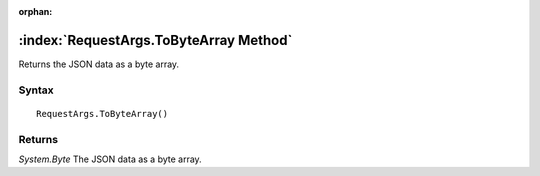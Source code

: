 :orphan:

:index:`RequestArgs.ToByteArray Method`
=======================================

Returns the JSON data as a byte array.

Syntax
------

::

	RequestArgs.ToByteArray()

Returns
-------

*System.Byte* The JSON data as a byte array.
